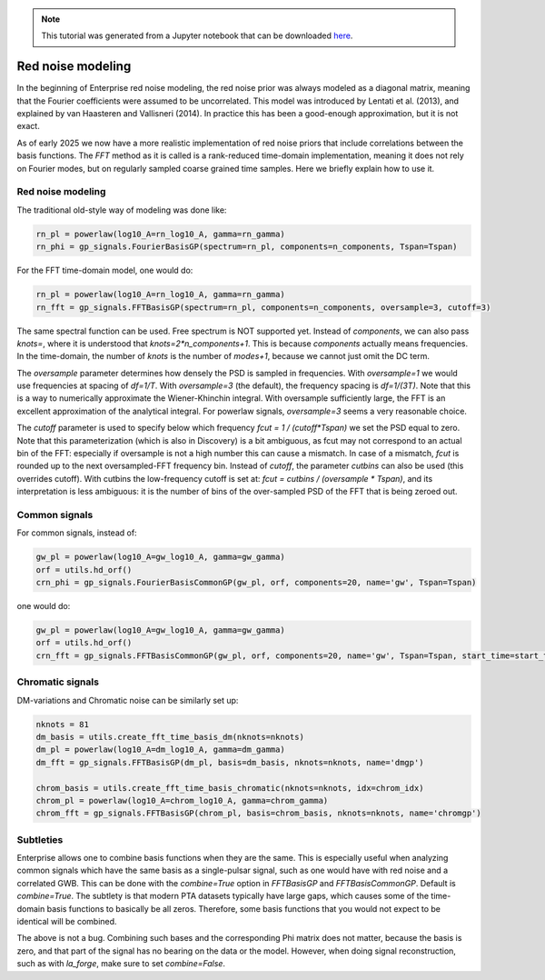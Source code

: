 
.. module:: enterprise
   :noindex:

.. note:: This tutorial was generated from a Jupyter notebook that can be
          downloaded `here <_static/notebooks/mdc.ipynb>`_.

.. _mdc:

Red noise modeling
=======================

In the beginning of Enterprise red noise modeling, the red noise prior was
always modeled as a diagonal matrix, meaning that the Fourier coefficients
were assumed to be uncorrelated. This model was introduced by Lentati et al.
(2013), and explained by van Haasteren and Vallisneri (2014). In practice this
has been a good-enough approximation, but it is not exact.

As of early 2025 we now have a more realistic implementation of red noise
priors that include correlations between the basis functions. The `FFT`
method as it is called is a rank-reduced time-domain implementation, meaning
it does not rely on Fourier modes, but on regularly sampled coarse grained
time samples. Here we briefly explain how to use it.



Red noise modeling
-------------------

The traditional old-style way of modeling was done like:

.. code:: python

    rn_pl = powerlaw(log10_A=rn_log10_A, gamma=rn_gamma)
    rn_phi = gp_signals.FourierBasisGP(spectrum=rn_pl, components=n_components, Tspan=Tspan)

For the FFT time-domain model, one would do:

.. code:: python

    rn_pl = powerlaw(log10_A=rn_log10_A, gamma=rn_gamma)
    rn_fft = gp_signals.FFTBasisGP(spectrum=rn_pl, components=n_components, oversample=3, cutoff=3)

The same spectral function can be used. Free spectrum is NOT supported yet.
Instead of `components`, we can also pass `knots=`, where it is understood that
`knots=2*n_components+1`. This is because `components` actually means
frequencies.  In the time-domain, the number of `knots` is the number of
`modes+1`, because we cannot just omit the DC term.

The `oversample` parameter determines how densely the PSD is sampled in
frequencies. With `oversample=1` we would use frequencies at spacing of
`df=1/T`.  With `oversample=3` (the default), the frequency spacing is
`df=1/(3T)`. Note that this is a way to numerically approximate the
Wiener-Khinchin integral. With oversample sufficiently large, the FFT is an
excellent approximation of the analytical integral. For powerlaw signals,
`oversample=3` seems a very reasonable choice.

The `cutoff` parameter is used to specify below which frequency `fcut = 1 /
(cutoff*Tspan)` we set the PSD equal to zero. Note that this parameterization
(which is also in Discovery) is a bit ambiguous, as fcut may not correspond to
an actual bin of the FFT: especially if oversample is not a high number this
can cause a mismatch. In case of a mismatch, `fcut` is rounded up to the next
oversampled-FFT frequency bin. Instead of `cutoff`, the parameter `cutbins` can
also be used (this overrides cutoff). With cutbins the low-frequency cutoff is
set at: `fcut = cutbins / (oversample * Tspan)`, and its interpretation is less
ambiguous: it is the number of bins of the over-sampled PSD of the FFT that is
being zeroed out.

Common signals
--------------

For common signals, instead of:

.. code:: python

    gw_pl = powerlaw(log10_A=gw_log10_A, gamma=gw_gamma)
    orf = utils.hd_orf()
    crn_phi = gp_signals.FourierBasisCommonGP(gw_pl, orf, components=20, name='gw', Tspan=Tspan)


one would do:

.. code:: python

    gw_pl = powerlaw(log10_A=gw_log10_A, gamma=gw_gamma)
    orf = utils.hd_orf()
    crn_fft = gp_signals.FFTBasisCommonGP(gw_pl, orf, components=20, name='gw', Tspan=Tspan, start_time=start_time)

Chromatic signals
-----------------

DM-variations and Chromatic noise can be similarly set up:

.. code:: python

    nknots = 81
    dm_basis = utils.create_fft_time_basis_dm(nknots=nknots)
    dm_pl = powerlaw(log10_A=dm_log10_A, gamma=dm_gamma)
    dm_fft = gp_signals.FFTBasisGP(dm_pl, basis=dm_basis, nknots=nknots, name='dmgp')

    chrom_basis = utils.create_fft_time_basis_chromatic(nknots=nknots, idx=chrom_idx)
    chrom_pl = powerlaw(log10_A=chrom_log10_A, gamma=chrom_gamma)
    chrom_fft = gp_signals.FFTBasisGP(chrom_pl, basis=chrom_basis, nknots=nknots, name='chromgp')

Subtleties
----------

Enterprise allows one to combine basis functions when they are the same. This
is especially useful when analyzing common signals which have the same basis as
a single-pulsar signal, such as one would have with red noise and a correlated
GWB. This can be done with the `combine=True` option in `FFTBasisGP` and
`FFTBasisCommonGP`. Default is `combine=True`. The subtlety is that modern PTA
datasets typically have large gaps, which causes some of the time-domain basis
functions to basically be all zeros. Therefore, some basis functions that you
would not expect to be identical will be combined.

The above is not a bug. Combining such bases and the corresponding Phi matrix
does not matter, because the basis is zero, and that part of the signal has no
bearing on the data or the model. However, when doing signal reconstruction,
such as with `la_forge`, make sure to set `combine=False`.
